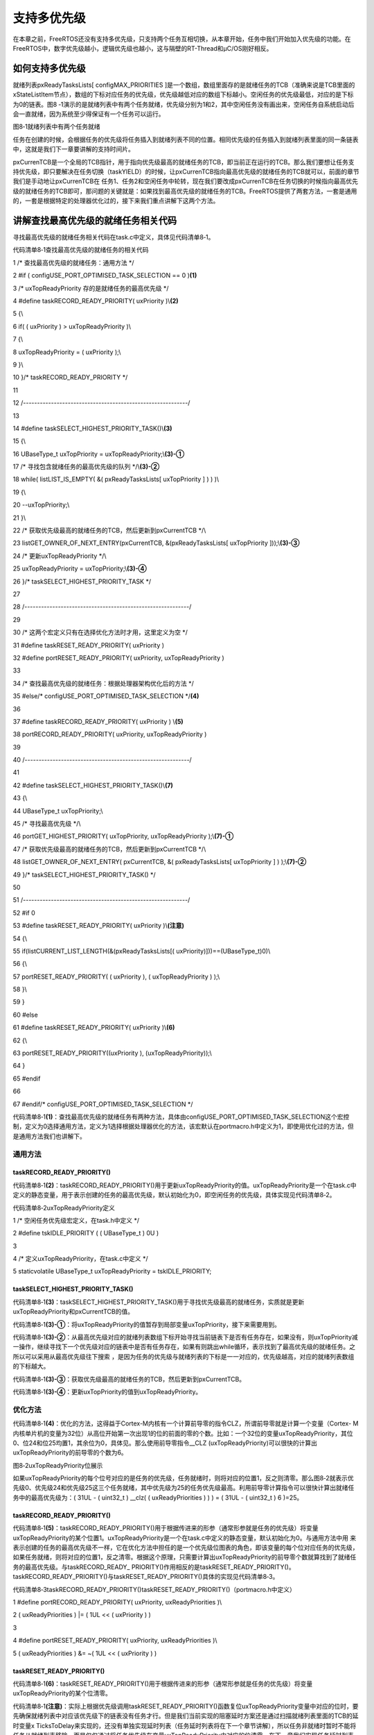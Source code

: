 .. vim: syntax=rst

支持多优先级
------

在本章之前，FreeRTOS还没有支持多优先级，只支持两个任务互相切换，从本章开始，任务中我们开始加入优先级的功能。在FreeRTOS中，数字优先级越小，逻辑优先级也越小，这与隔壁的RT-Thread和μC/OS刚好相反。

如何支持多优先级
~~~~~~~~

就绪列表pxReadyTasksLists[ configMAX_PRIORITIES ]是一个数组，数组里面存的是就绪任务的TCB（准确来说是TCB里面的xStateListItem节点），数组的下标对应任务的优先级，优先级越低对应的数组下标越小。空闲任务的优先级最低，对应的是下标为0的链表。图8
‑1演示的是就绪列表中有两个任务就绪，优先级分别为1和2，其中空闲任务没有画出来，空闲任务自系统启动后会一直就绪，因为系统至少得保证有一个任务可以运行。

|multip002|

图8‑1就绪列表中有两个任务就绪

任务在创建的时候，会根据任务的优先级将任务插入到就绪列表不同的位置。相同优先级的任务插入到就绪列表里面的同一条链表中，这就是我们下一章要讲解的支持时间片。

pxCurrenTCB是一个全局的TCB指针，用于指向优先级最高的就绪任务的TCB，即当前正在运行的TCB。那么我们要想让任务支持优先级，即只要解决在任务切换（taskYIELD）的时候，让pxCurrenTCB指向最高优先级的就绪任务的TCB就可以，前面的章节我们是手动地让pxCurrenTCB在
任务1、任务2和空闲任务中轮转，现在我们要改成pxCurrenTCB在任务切换的时候指向最高优先级的就绪任务的TCB即可，那问题的关键就是：如果找到最高优先级的就绪任务的TCB。FreeRTOS提供了两套方法，一套是通用的，一套是根据特定的处理器优化过的，接下来我们重点讲解下这两个方法。

讲解查找最高优先级的就绪任务相关代码
~~~~~~~~~~~~~~~~~~

寻找最高优先级的就绪任务相关代码在task.c中定义，具体见代码清单8‑1。

代码清单8‑1查找最高优先级的就绪任务的相关代码

1 /\* 查找最高优先级的就绪任务：通用方法 \*/

2 #if ( configUSE_PORT_OPTIMISED_TASK_SELECTION == 0 )\ **(1)**

3 /\* uxTopReadyPriority 存的是就绪任务的最高优先级 \*/

4 #define taskRECORD_READY_PRIORITY( uxPriority )\\\ **(2)**

5 {\\

6 if( ( uxPriority ) > uxTopReadyPriority )\\

7 {\\

8 uxTopReadyPriority = ( uxPriority );\\

9 }\\

10 }/\* taskRECORD_READY_PRIORITY \*/

11

12 /*-----------------------------------------------------------*/

13

14 #define taskSELECT_HIGHEST_PRIORITY_TASK()\\\ **(3)**

15 {\\

16 UBaseType_t uxTopPriority = uxTopReadyPriority;\\\ **(3)-①**

17 /\* 寻找包含就绪任务的最高优先级的队列 \*/\\\ **(3)-②**

18 while( listLIST_IS_EMPTY( &( pxReadyTasksLists[ uxTopPriority ] ) ) )\\

19 {\\

20 --uxTopPriority;\\

21 }\\

22 /\* 获取优先级最高的就绪任务的TCB，然后更新到pxCurrentTCB \*/\\

23 listGET_OWNER_OF_NEXT_ENTRY(pxCurrentTCB, &(pxReadyTasksLists[ uxTopPriority ]));\\\ **(3)-③**

24 /\* 更新uxTopReadyPriority \*/\\

25 uxTopReadyPriority = uxTopPriority;\\\ **(3)-④**

26 }/\* taskSELECT_HIGHEST_PRIORITY_TASK \*/

27

28 /*-----------------------------------------------------------*/

29

30 /\* 这两个宏定义只有在选择优化方法时才用，这里定义为空 \*/

31 #define taskRESET_READY_PRIORITY( uxPriority )

32 #define portRESET_READY_PRIORITY( uxPriority, uxTopReadyPriority )

33

34 /\* 查找最高优先级的就绪任务：根据处理器架构优化后的方法 \*/

35 #else/\* configUSE_PORT_OPTIMISED_TASK_SELECTION \*/**(4)**

36

37 #define taskRECORD_READY_PRIORITY( uxPriority ) \\\ **(5)**

38 portRECORD_READY_PRIORITY( uxPriority, uxTopReadyPriority )

39

40 /*-----------------------------------------------------------*/

41

42 #define taskSELECT_HIGHEST_PRIORITY_TASK()\\\ **(7)**

43 {\\

44 UBaseType_t uxTopPriority;\\

45 /\* 寻找最高优先级 \*/\\

46 portGET_HIGHEST_PRIORITY( uxTopPriority, uxTopReadyPriority );\\\ **(7)-①**

47 /\* 获取优先级最高的就绪任务的TCB，然后更新到pxCurrentTCB \*/\\

48 listGET_OWNER_OF_NEXT_ENTRY( pxCurrentTCB, &( pxReadyTasksLists[ uxTopPriority ] ) );\\\ **(7)-②**

49 }/\* taskSELECT_HIGHEST_PRIORITY_TASK() \*/

50

51 /*-----------------------------------------------------------*/

52 #if 0

53 #define taskRESET_READY_PRIORITY( uxPriority )\\\ **(注意)**

54 {\\

55 if(listCURRENT_LIST_LENGTH(&(pxReadyTasksLists[( uxPriority)]))==(UBaseType_t)0)\\

56 {\\

57 portRESET_READY_PRIORITY( ( uxPriority ), ( uxTopReadyPriority ) );\\

58 }\\

59 }

60 #else

61 #define taskRESET_READY_PRIORITY( uxPriority )\\\ **(6)**

62 {\\

63 portRESET_READY_PRIORITY((uxPriority ), (uxTopReadyPriority));\\

64 }

65 #endif

66

67 #endif/\* configUSE_PORT_OPTIMISED_TASK_SELECTION \*/

代码清单8‑1\ **(1)**\
：查找最高优先级的就绪任务有两种方法，具体由configUSE_PORT_OPTIMISED_TASK_SELECTION这个宏控制，定义为0选择通用方法，定义为1选择根据处理器优化的方法，该宏默认在portmacro.h中定义为1，即使用优化过的方法，但是通用方法我们也讲解下。

通用方法
^^^^

taskRECORD_READY_PRIORITY()
'''''''''''''''''''''''''''

代码清单8‑1\ **(2)**\
：taskRECORD_READY_PRIORITY()用于更新uxTopReadyPriority的值。uxTopReadyPriority是一个在task.c中定义的静态变量，用于表示创建的任务的最高优先级，默认初始化为0，即空闲任务的优先级，具体实现见代码清单8‑2。

代码清单8‑2uxTopReadyPriority定义

1 /\* 空闲任务优先级宏定义，在task.h中定义 \*/

2 #define tskIDLE_PRIORITY ( ( UBaseType_t ) 0U )

3

4 /\* 定义uxTopReadyPriority，在task.c中定义 \*/

5 staticvolatile UBaseType_t uxTopReadyPriority = tskIDLE_PRIORITY;

taskSELECT_HIGHEST_PRIORITY_TASK()
''''''''''''''''''''''''''''''''''

代码清单8‑1\ **(3)**\ ：taskSELECT_HIGHEST_PRIORITY_TASK()用于寻找优先级最高的就绪任务，实质就是更新uxTopReadyPriority和pxCurrentTCB的值。

代码清单8‑1\ **(3)-①**\ ：将uxTopReadyPriority的值暂存到局部变量uxTopPriority，接下来需要用到。

代码清单8‑1\ **(3)-②**\ ：从最高优先级对应的就绪列表数组下标开始寻找当前链表下是否有任务存在，如果没有，则uxTopPriority减一操作，继续寻找下一个优先级对应的链表中是否有任务存在，如果有则跳出while循环，表示找到了最高优先级的就绪任务。之所以可以采用从最高优先级往下搜索
，是因为任务的优先级与就绪列表的下标是一一对应的，优先级越高，对应的就绪列表数组的下标越大。

代码清单8‑1\ **(3)-③**\ ：获取优先级最高的就绪任务的TCB，然后更新到pxCurrentTCB。

代码清单8‑1\ **(3)-④**\ ：更新uxTopPriority的值到uxTopReadyPriority。

优化方法
^^^^

代码清单8‑1\ **(4)**\ ：优化的方法，这得益于Cortex-M内核有一个计算前导零的指令CLZ，所谓前导零就是计算一个变量（Cortex-
M内核单片机的变量为32位）从高位开始第一次出现1的位的前面的零的个数。比如：一个32位的变量uxTopReadyPriority，其位0、位24和位25均置1，其余位为0，具体见。那么使用前导零指令__CLZ
(uxTopReadyPriority)可以很快的计算出uxTopReadyPriority的前导零的个数为6。

|multip003|

图8‑2uxTopReadyPriority位展示

如果uxTopReadyPriority的每个位号对应的是任务的优先级，任务就绪时，则将对应的位置1，反之则清零。那么图8‑2就表示优先级0、优先级24和优先级25这三个任务就绪，其中优先级为25的任务优先级最高。利用前导零计算指令可以很快计算出就绪任务中的最高优先级为：( 31UL - (
uint32_t ) \__clz( ( uxReadyPriorities ) ) ) = ( 31UL - ( uint32_t ) 6 )=25。

.. _taskrecord_ready_priority-1:

taskRECORD_READY_PRIORITY()
'''''''''''''''''''''''''''

代码清单8‑1\ **(5)**\ ：taskRECORD_READY_PRIORITY()用于根据传进来的形参（通常形参就是任务的优先级）将变量uxTopReadyPriority的某个位置1。uxTopReadyPriority是一个在task.c中定义的静态变量，默认初始化为0。与通用方法中用
来表示创建的任务的最高优先级不一样，它在优化方法中担任的是一个优先级位图表的角色，即该变量的每个位对应任务的优先级，如果任务就绪，则将对应的位置1，反之清零。根据这个原理，只需要计算出uxTopReadyPriority的前导零个数就算找到了就绪任务的最高优先级。与taskRECORD_READY_
PRIORITY()作用相反的是taskRESET_READY_PRIORITY()。taskRECORD_READY_PRIORITY()与taskRESET_READY_PRIORITY()具体的实现见代码清单8‑3。

代码清单8‑3taskRECORD_READY_PRIORITY()taskRESET_READY_PRIORITY()（portmacro.h中定义）

1 #define portRECORD_READY_PRIORITY( uxPriority, uxReadyPriorities )\\

2 ( uxReadyPriorities ) \|= ( 1UL << ( uxPriority ) )

3

4 #define portRESET_READY_PRIORITY( uxPriority, uxReadyPriorities )\\

5 ( uxReadyPriorities ) &= ~( 1UL << ( uxPriority ) )

taskRESET_READY_PRIORITY()
''''''''''''''''''''''''''

代码清单8‑1\ **(6)**\ ：taskRESET_READY_PRIORITY()用于根据传进来的形参（通常形参就是任务的优先级）将变量uxTopReadyPriority的某个位清零。

代码清单8‑1\ **(注意)**\ ：实际上根据优先级调用taskRESET_READY_PRIORITY()函数复位uxTopReadyPriority变量中对应的位时，要先确保就绪列表中对应该优先级下的链表没有任务才行。但是我们当前实现的阻塞延时方案还是通过扫描就绪列表里面的TCB的延时变量x
TicksToDelay来实现的，还没有单独实现延时列表（任务延时列表将在下一个章节讲解），所以任务非就绪时暂时不能将任务从就绪列表移除，而是仅仅通过将任务优先级在变量uxTopReadyPriority中对应的位清零。在下一章我们实现任务延时列表之后，任务非就绪时，不仅会将任务优先级在变量uxTo
pReadyPriority中对应的位清零，还会降任务从就绪列表删除。

.. _taskselect_highest_priority_task-1:

taskSELECT_HIGHEST_PRIORITY_TASK()
''''''''''''''''''''''''''''''''''

代码清单8‑1\ **(7)**\ ：taskSELECT_HIGHEST_PRIORITY_TASK()用于寻找优先级最高的就绪任务，实质就是更新uxTopReadyPriority和pxCurrentTCB的值。

代码清单8‑1\ **(7)-①**\ ：根据uxTopReadyPriority的值，找到最高优先级，然后更新到uxTopPriority这个局部变量中。portGET_HIGHEST_PRIORITY()具体的宏实现见代码清单8‑4，在portmacro.h中定义。

代码清单8‑4portGET_HIGHEST_PRIORITY()宏定义

1 #define portGET_HIGHEST_PRIORITY( uxTopPriority, uxReadyPriorities )\\

2 uxTopPriority = ( 31UL - ( uint32_t ) \__clz( ( uxReadyPriorities ) ) )

代码清单8‑1\ **(7)-②**\ ：根据uxTopPriority的值，从就绪列表中找到就绪的最高优先级的任务的TCB，然后将TCB更新到pxCurrentTCB。

修改代码，支持多优先级
~~~~~~~~~~~

接下来我们在上一章的代码上，继续迭代修改，从而实现多优先级。

修改任务控制块
^^^^^^^

在任务控制块中增加与优先级相关的成员，具体见代码清单8‑5加粗部分。

代码清单8‑5修改任务控制块代码，增加优先级相关成员

1 typedefstruct tskTaskControlBlock

2 {

3 volatile StackType_t \*pxTopOfStack; /\* 栈顶 \*/

4

5 ListItem_t xStateListItem; /\* 任务节点 \*/

6

7 StackType_t \*pxStack; /\* 任务栈起始地址 \*/

8 /\* 任务名称，字符串形式 \*/

9 char pcTaskName[ configMAX_TASK_NAME_LEN ];

10

11 TickType_t xTicksToDelay;

**12 UBaseType_t uxPriority;**

13 } tskTCB;

修改xTaskCreateStatic()函数
^^^^^^^^^^^^^^^^^^^^^^^

修改任务创建xTaskCreateStatic()函数，具体见代码清单8‑6的加粗部分。

代码清单8‑6xTaskCreateStatic()函数

1 TaskHandle_t

2 xTaskCreateStatic(TaskFunction_t pxTaskCode,

3 const char \* const pcName,

4 const uint32_t ulStackDepth,

5 void \* const pvParameters,

**6 /\* 任务优先级，数值越大，优先级越高 \*/**

**7 UBaseType_t uxPriority,(1)**

8 StackType_t \* const puxStackBuffer,

9 TCB_t \* const pxTaskBuffer )

10 {

11 TCB_t \*pxNewTCB;

12 TaskHandle_t xReturn;

13

14 if ( ( pxTaskBuffer != NULL ) && ( puxStackBuffer != NULL ) )

15 {

16 pxNewTCB = ( TCB_t \* ) pxTaskBuffer;

17 pxNewTCB->pxStack = ( StackType_t \* ) puxStackBuffer;

18

19 /\* 创建新的任务 \*/**(2)**

**20 prvInitialiseNewTask( pxTaskCode,**

**21 pcName,**

**22 ulStackDepth,**

**23 pvParameters,**

**24 uxPriority,**

**25 &xReturn,**

**26 pxNewTCB);**

27

28 /\* 将任务添加到就绪列表 \*/**(3)**

**29 prvAddNewTaskToReadyList( pxNewTCB );**

30

31 }

32 else

33 {

34 xReturn = NULL;

35 }

36

37 return xReturn;

38 }

代码清单8‑6\ **(1)**\ ：增加优先级形参，数值越大，优先级越高。

prvInitialiseNewTask()函数
''''''''''''''''''''''''

代码清单8‑6\ **(2)**\ ：修改prvInitialiseNewTask()函数，增加优先级形参和优先级初始化相关代码，具体修改见代码清单8‑7的加粗部分。

代码清单8‑7prvInitialiseNewTask()函数

1 static void prvInitialiseNewTask(TaskFunction_t pxTaskCode,

2 const char \* const pcName,

3 const uint32_t ulStackDepth,

4 void \* const pvParameters,

**5 /\* 任务优先级，数值越大，优先级越高 \*/**

**6 UBaseType_t uxPriority,**

7 TaskHandle_t \* const pxCreatedTask,

8 TCB_t \*pxNewTCB )

9

10 {

11 StackType_t \*pxTopOfStack;

12 UBaseType_t x;

13

14 /\* 获取栈顶地址 \*/

15 pxTopOfStack = pxNewTCB->pxStack + ( ulStackDepth - ( uint32_t ) 1 );

16 /\* 向下做8字节对齐 \*/

17 pxTopOfStack = ( StackType_t \* ) ( ( ( uint32_t ) pxTopOfStack ) & ( ~( ( uint32_t ) 0x0007 ) ) );

18

19 /\* 将任务的名字存储在TCB中 \*/

20 for ( x = ( UBaseType_t ) 0; x < ( UBaseType_t ) configMAX_TASK_NAME_LEN; x++ )

21 {

22 pxNewTCB->pcTaskName[ x ] = pcName[ x ];

23

24 if ( pcName[ x ] == 0x00 )

25 {

26 break;

27 }

28 }

29 /\* 任务名字的长度不能超过configMAX_TASK_NAME_LEN \*/

30 pxNewTCB->pcTaskName[ configMAX_TASK_NAME_LEN - 1 ] = '\0';

31

32 /\* 初始化TCB中的xStateListItem节点 \*/

33 vListInitialiseItem( &( pxNewTCB->xStateListItem ) );

34 /\* 设置xStateListItem节点的拥有者 \*/

35 listSET_LIST_ITEM_OWNER( &( pxNewTCB->xStateListItem ), pxNewTCB );

36

**37 /\* 初始化优先级 \*/**

**38 if ( uxPriority >= ( UBaseType_t ) configMAX_PRIORITIES )**

**39 {**

**40 uxPriority = ( UBaseType_t ) configMAX_PRIORITIES - ( UBaseType_t ) 1U;**

**41 }**

**42 pxNewTCB->uxPriority = uxPriority;**

43

44 /\* 初始化任务栈 \*/

45 pxNewTCB->pxTopOfStack = pxPortInitialiseStack( pxTopOfStack, pxTaskCode, pvParameters );

46

47 /\* 让任务句柄指向任务控制块 \*/

48 if ( ( void \* ) pxCreatedTask != NULL )

49 {

50 \*pxCreatedTask = ( TaskHandle_t ) pxNewTCB;

51 }

52 }

prvAddNewTaskToReadyList()函数
''''''''''''''''''''''''''''

代码清单8‑6\ **(3)**\ ：新增将任务添加到就绪列表的函数prvAddNewTaskToReadyList()，该函数在task.c中实现，具体见代码清单8‑8。

代码清单8‑8prvAddNewTaskToReadyList()函数

1 static void prvAddNewTaskToReadyList( TCB_t \*pxNewTCB )

2 {

3 /\* 进入临界段 \*/

4 taskENTER_CRITICAL();

5 {

6 /\* 全局任务计时器加一操作 \*/

7 uxCurrentNumberOfTasks++;\ **(1)**

8

9 /\* 如果pxCurrentTCB为空，则将pxCurrentTCB指向新创建的任务 \*/

10 if ( pxCurrentTCB == NULL )\ **(2)**

11 {

12 pxCurrentTCB = pxNewTCB;

13

14 /\* 如果是第一次创建任务，则需要初始化任务相关的列表 \*/

15 if ( uxCurrentNumberOfTasks == ( UBaseType_t ) 1 )\ **(3)**

16 {

17 /\* 初始化任务相关的列表 \*/

18 prvInitialiseTaskLists();

19 }

20 }

21 else/\* 如果pxCurrentTCB不为空，\ **(4)**

22 则根据任务的优先级将pxCurrentTCB指向最高优先级任务的TCB \*/

23 {

24 if ( pxCurrentTCB->uxPriority <= pxNewTCB->uxPriority )

25 {

26 pxCurrentTCB = pxNewTCB;

27 }

28 }

29

30 /\* 将任务添加到就绪列表 \*/

31 prvAddTaskToReadyList( pxNewTCB );\ **(5)**

32

33 }

34 /\* 退出临界段 \*/

35 taskEXIT_CRITICAL();

36 }

代码清单8‑8\ **(1)**\ ：全局任务计时器uxCurrentNumberOfTasks加一操作。uxCurrentNumberOfTasks是一个在task.c中定义的静态变量，默认初始化为0

代码清单8‑8\ **(2)**\ ：如果pxCurrentTCB为空，则将pxCurrentTCB指向新创建的任务。pxCurrentTCB是一个在task.c定义的全局指针，用于指向当前正在运行或者即将要运行的任务的任务控制块，默认初始化为NULL。

代码清单8‑8\ **(3)**\ ：如果是第一次创建任务，则需要调用函数prvInitialiseTaskLists()初始化任务相关的列表，目前只有就绪列表需要初始化，该函数在task.c中定义，具体实现见代码清单8‑9。

prvInitialiseTaskLists()函数


代码清单8‑9prvInitialiseTaskLists()函数

1 /\* 初始化任务相关的列表 \*/

2 void prvInitialiseTaskLists( void )

3 {

4 UBaseType_t uxPriority;

5

6 for ( uxPriority = ( UBaseType_t ) 0U; uxPriority < ( UBaseType_t ) configMAX_PRIORITIES; uxPriority++ )

7 {

8 vListInitialise( &( pxReadyTasksLists[ uxPriority ] ) );

9 }

10 }

代码清单8‑8\ **(4)**\ ：如果pxCurrentTCB不为空，表示当前已经有任务存在，则根据任务的优先级将pxCurrentTCB指向最高优先级任务的TCB。在创建任务时，始终让pxCurrentTCB指向最高优先级任务的TCB。

代码清单8‑8\ **(5)**\ ：将任务添加到就绪列表。prvAddTaskToReadyList()是一个带参宏，在task.c中定义，具体实现见代码清单8‑10。

prvAddTaskToReadyList()函数


代码清单8‑10prvAddTaskToReadyList()函数

1 /\* 将任务添加到就绪列表 \*/

2 #define prvAddTaskToReadyList( pxTCB )\\

3 taskRECORD_READY_PRIORITY( ( pxTCB )->uxPriority );\\\ **(1)**

4 vListInsertEnd( &( pxReadyTasksLists[ ( pxTCB )->uxPriority ] ),\\\ **(2)**

5 &( ( pxTCB )->xStateListItem ) );

代码清单8‑10\ **(1)**\ ：根据优先级将优先级位图表uxTopReadyPriority中对应的位置位。

代码清单8‑10\ **(2)**\ ：根据优先级将任务插入到就绪列表pxReadyTasksLists[]。

修改vTaskStartScheduler()函数
^^^^^^^^^^^^^^^^^^^^^^^^^

修改开启任务调度函数vTaskStartScheduler()，具体见代码清单8‑11的加粗部分。

代码清单8‑11vTaskStartScheduler()函数

1 void vTaskStartScheduler( void )

2 {

3 /*======================创建空闲任务start==========================*/

4 TCB_t \*pxIdleTaskTCBBuffer = NULL;

5 StackType_t \*pxIdleTaskStackBuffer = NULL;

6 uint32_t ulIdleTaskStackSize;

7

8 /\* 获取空闲任务的内存：任务栈和任务TCB \*/

9 vApplicationGetIdleTaskMemory( &pxIdleTaskTCBBuffer,

10 &pxIdleTaskStackBuffer,

11 &ulIdleTaskStackSize );

12

13 xIdleTaskHandle =

14 xTaskCreateStatic( (TaskFunction_t)prvIdleTask,

15 (char \*)"IDLE",

16 (uint32_t)ulIdleTaskStackSize ,

17 (void \*) NULL,

**18 /\* 任务优先级，数值越大，优先级越高 \*/**

**19 (UBaseType_t) tskIDLE_PRIORITY,(1)**

20 (StackType_t \*)pxIdleTaskStackBuffer,

21 (TCB_t \*)pxIdleTaskTCBBuffer );

22 /\* 将任务添加到就绪列表 \*/**(2)**

23 /\* vListInsertEnd( &( pxReadyTasksLists[0] ),

24 &( ((TCB_t \*)pxIdleTaskTCBBuffer)->xStateListItem ) ); \*/

25 /*===================创建空闲任务end=========================*/

26

27 /\* 手动指定第一个运行的任务 \*/**(3)**

28 //pxCurrentTCB = &Task1TCB;

29

30 /\* 启动调度器 \*/

31 if ( xPortStartScheduler() != pdFALSE )

32 {

33 /\* 调度器启动成功，则不会返回，即不会来到这里 \*/

34 }

35 }

代码清单8‑11\ **(1)**\ ：创建空闲任务时，优先级配置为tskIDLE_PRIORITY，该宏在task.h中定义，默认为0，表示空闲任务的优先级为最低。

代码清单8‑11\ **(2)**\ ：刚刚我们已经修改了创建任务函数xTaskCreateStatic()，在创建任务时，就已经将任务添加到了就绪列表，这里将注释掉。

代码清单8‑11\ **(3)**\ ：在刚刚修改的创建任务函数xTaskCreateStatic()中，增加了将任务添加到就绪列表的函数prvAddNewTaskToReadyList()，这里将注释掉。

修改vTaskDelay()函数
^^^^^^^^^^^^^^^^

vTaskDelay()函数修改内容是添加了将任务从就绪列表移除的操作，具体实现见代码清单8‑12加粗部分。

代码清单8‑12vTaskDelay()函数

1 void vTaskDelay( const TickType_t xTicksToDelay )

2 {

3 TCB_t \*pxTCB = NULL;

4

5 /\* 获取当前任务的TCB \*/

6 pxTCB = pxCurrentTCB;

7

8 /\* 设置延时时间 \*/

9 pxTCB->xTicksToDelay = xTicksToDelay;

10

**11 /\* 将任务从就绪列表移除 \*/**

**12 //uxListRemove( &( pxTCB->xStateListItem ) );(注意)**

**13 taskRESET_READY_PRIORITY( pxTCB->uxPriority );**

14

15 /\* 任务切换 \*/

16 taskYIELD();

17 }

代码清单8‑12\ **(注意)**\ ：将任务从就绪列表移除本应该完成两个操作：1个是将任务从就绪列表移除，由函数uxListRemove()来实现；另一个是根据优先级将优先级位图表uxTopReadyPriority中对应的位清零，由函数taskRESET_READY_PRIORITY()来实现
。但是鉴于我们目前的时基更新函数xTaskIncrementTick还是需要通过扫描就绪列表的任务来判断任务的延时时间是否到期，所以不能将任务从就绪列表移除。当我们在接下来的“任务延时列表的实现”章节中，会专门添加一个延时列表，到时延时的时候除了根据优先级将优先级位图表uxTopReadyPrior
ity中对应的位清零外，还需要将任务从就绪列表移除。

修改vTaskSwitchContext()函数
^^^^^^^^^^^^^^^^^^^^^^^^

在新的任务切换函数vTaskSwitchContext()中，不再是手动的让pxCurrentTCB指针在任务1、任务2和空闲任务中切换，而是直接调用函数taskSELECT_HIGHEST_PRIORITY_TASK()寻找到优先级最高的就绪任务的TCB，然后更新到pxCurrentTCB，具体实
现见代码清单8‑13的加粗部分。

代码清单8‑13vTaskSwitchContext()函数

1 #if 1

2 /\* 任务切换，即寻找优先级最高的就绪任务 \*/

**3 void vTaskSwitchContext( void )**

**4 {**

**5 /\* 获取优先级最高的就绪任务的TCB，然后更新到pxCurrentTCB \*/**

**6 taskSELECT_HIGHEST_PRIORITY_TASK();**

**7 }**

8 #else

9 void vTaskSwitchContext( void )

10 {

11 /\* 如果当前任务是空闲任务，那么就去尝试执行任务1或者任务2，

12 看看他们的延时时间是否结束，如果任务的延时时间均没有到期，

13 那就返回继续执行空闲任务 \*/

14 if ( pxCurrentTCB == &IdleTaskTCB )

15 {

16 if (Task1TCB.xTicksToDelay == 0)

17 {

18 pxCurrentTCB =&Task1TCB;

19 }

20 else if (Task2TCB.xTicksToDelay == 0)

21 {

22 pxCurrentTCB =&Task2TCB;

23 }

24 else

25 {

26 return; /\* 任务延时均没有到期则返回，继续执行空闲任务 \*/

27 }

28 }

29 else

30 {

31 /*如果当前任务是任务1或者任务2的话，

32 检查下另外一个任务,如果另外的任务不在延时中，

33 就切换到该任务。否则，判断下当前任务是否应该进入延时状态，

34 如果是的话，就切换到空闲任务。否则就不进行任何切换 \*/

35 if (pxCurrentTCB == &Task1TCB)

36 {

37 if (Task2TCB.xTicksToDelay == 0)

38 {

39 pxCurrentTCB =&Task2TCB;

40 }

41 else if (pxCurrentTCB->xTicksToDelay != 0)

42 {

43 pxCurrentTCB = &IdleTaskTCB;

44 }

45 else

46 {

47 return; /\* 返回，不进行切换，因为两个任务都处于延时中 \*/

48 }

49 }

50 else if (pxCurrentTCB == &Task2TCB)

51 {

52 if (Task1TCB.xTicksToDelay == 0)

53 {

54 pxCurrentTCB =&Task1TCB;

55 }

56 else if (pxCurrentTCB->xTicksToDelay != 0)

57 {

58 pxCurrentTCB = &IdleTaskTCB;

59 }

60 else

61 {

62 return; /\* 返回，不进行切换，因为两个任务都处于延时中 \*/

63 }

64 }

65 }

66 }

67

68 #endif

修改xTaskIncrementTick()函数
^^^^^^^^^^^^^^^^^^^^^^^^

修改xTaskIncrementTick()函数，即在原来的基础上增加：当任务延时时间到，将任务就绪的代码，具体见代码清单8‑14的加粗部分。

代码清单8‑14xTaskIncrementTick()函数

1 void xTaskIncrementTick( void )

2 {

3 TCB_t \*pxTCB = NULL;

4 BaseType_t i = 0;

5

6 const TickType_t xConstTickCount = xTickCount + 1;

7 xTickCount = xConstTickCount;

8

9

10 /\* 扫描就绪列表中所有任务的remaining_tick，如果不为0，则减1 \*/

11 for (i=0; i<configMAX_PRIORITIES; i++)

12 {

13 pxTCB = ( TCB_t \* ) listGET_OWNER_OF_HEAD_ENTRY( ( &pxReadyTasksLists[i] ) );

14 if (pxTCB->xTicksToDelay > 0)

15 {

16 pxTCB->xTicksToDelay --;

17

**18 /\* 延时时间到，将任务就绪 \*/(增加)**

**19 if ( pxTCB->xTicksToDelay ==0 )**

**20 {**

**21 taskRECORD_READY_PRIORITY( pxTCB->uxPriority );**

**22 }**

23 }

24 }

25

26 /\* 任务切换 \*/

27 portYIELD();

28 }

代码清单8‑14\ **(增加)**\ ：延时时间到，将任务就绪。即根据优先级将优先级位图表uxTopReadyPriority中对应的位置位。在刚刚修改的上下文切换函数vTaskSwitchContext()中，就是通过优先级位图表uxTopReadyPriority来寻找就绪任务的最高优先级的。

main函数
~~~~~~

本章main函数与上一章基本一致，修改不大，具体修改见代码清单8‑15的加粗部分。

代码清单8‑15main函数

1 /\*

2 \\*

3 \* 包含的头文件

4 \\*

5 \*/

6 #include"FreeRTOS.h"

7 #include"task.h"

8

9 /\*

10 \\*

11 \* 全局变量

12 \\*

13 \*/

14 portCHAR flag1;

15 portCHAR flag2;

16

17

18 extern List_t pxReadyTasksLists[ configMAX_PRIORITIES ];

19

20

21 /\*

22 \\*

23 \* 任务控制块& STACK

24 \\*

25 \*/

26 TaskHandle_t Task1_Handle;

27 #define TASK1_STACK_SIZE 128

28 StackType_t Task1Stack[TASK1_STACK_SIZE];

29 TCB_t Task1TCB;

30

31 TaskHandle_t Task2_Handle;

32 #define TASK2_STACK_SIZE 128

33 StackType_t Task2Stack[TASK2_STACK_SIZE];

34 TCB_t Task2TCB;

35

36

37 /\*

38 \\*

39 \* 函数声明

40 \\*

41 \*/

42 void delay (uint32_t count);

43 void Task1_Entry( void \*p_arg );

44 void Task2_Entry( void \*p_arg );

45

46

47 /\*

48 \\*

49 \* main函数

50 \\*

51 \*/

52 int main(void)

53 {

54 /\* 硬件初始化 \*/

55 /\* 将硬件相关的初始化放在这里，如果是软件仿真则没有相关初始化代码 \*/

56

57

58 /\* 创建任务 \*/

59 Task1_Handle =

60 xTaskCreateStatic( (TaskFunction_t)Task1_Entry,

61 (char \*)"Task1",

62 (uint32_t)TASK1_STACK_SIZE ,

63 (void \*) NULL,

**64 /\* 任务优先级，数值越大，优先级越高 \*/(1)**

**65 (UBaseType_t) 1,**

66 (StackType_t \*)Task1Stack,

67 (TCB_t \*)&Task1TCB );

**68 /\* 将任务添加到就绪列表 \*/(2)**

**69 /\* vListInsertEnd( &( pxReadyTasksLists[1] ),**

**70 &( ((TCB_t \*)(&Task1TCB))->xStateListItem ) ); \*/**

71

72 Task2_Handle =

73 xTaskCreateStatic( (TaskFunction_t)Task2_Entry,

74 (char \*)"Task2",

75 (uint32_t)TASK2_STACK_SIZE ,

76 (void \*) NULL,

**77 /\* 任务优先级，数值越大，优先级越高 \*/(3)**

**78 (UBaseType_t) 2,**

79 (StackType_t \*)Task2Stack,

80 (TCB_t \*)&Task2TCB );

**81 /\* 将任务添加到就绪列表 \*/(4)**

**82 /\* vListInsertEnd( &( pxReadyTasksLists[2] ),**

**83 &( ((TCB_t \*)(&Task2TCB))->xStateListItem ) ); \*/**

84

85 /\* 启动调度器，开始多任务调度，启动成功则不返回 \*/

86 vTaskStartScheduler();

87

88 for (;;)

89 {

90 /\* 系统启动成功不会到达这里 \*/

91 }

92 }

93

94 /\*

95 \\*

96 \* 函数实现

97 \\*

98 \*/

99 /\* 软件延时 \*/

100 void delay (uint32_t count)

101 {

102 for (; count!=0; count--);

103 }

104 /\* 任务1 \*/

105 void Task1_Entry( void \*p_arg )

106 {

107 for ( ;; )

108 {

109 flag1 = 1;

110 vTaskDelay( 2 );

111 flag1 = 0;

112 vTaskDelay( 2 );

113 }

114 }

115

116 /\* 任务2 \*/

117 void Task2_Entry( void \*p_arg )

118 {

119 for ( ;; )

120 {

121 flag2 = 1;

122 vTaskDelay( 2 );

123 flag2 = 0;

124 vTaskDelay( 2 );

125 }

126 }

127

128

129 /\* 获取空闲任务的内存 \*/

130 StackType_t IdleTaskStack[configMINIMAL_STACK_SIZE];

131 TCB_t IdleTaskTCB;

132 void vApplicationGetIdleTaskMemory( TCB_t \**ppxIdleTaskTCBBuffer,

133 StackType_t \**ppxIdleTaskStackBuffer,

134 uint32_t \*pulIdleTaskStackSize )

135 {

136 \*ppxIdleTaskTCBBuffer=&IdleTaskTCB;

137 \*ppxIdleTaskStackBuffer=IdleTaskStack;

138 \*pulIdleTaskStackSize=configMINIMAL_STACK_SIZE;

139 }

代码清单8‑15\ **(1)和(3)**\ ：设置任务的优先级，数字优先级越高，逻辑优先级越高。

代码清单8‑15\ **(2)和(4)**\ ：这部分代码删除，因为在任务创建函数xTaskCreateStatic()中，已经调用函数prvAddNewTaskToReadyList()将任务插入到了就绪列表。。

实验现象
~~~~

进入软件调试，全速运行程序，从逻辑分析仪中可以看到两个任务的波形是完全同步，就好像CPU在同时干两件事情，具体仿真的波形图见图8‑3和图8‑4。

|multip004|

图8‑3实验现象1

|multip005|

图8‑4实验现象2

从图7‑1和图7‑2可以看出，flag1和flag2的高电平的时间为(0.1802-0.1602)s，刚好等于阻塞延时的20ms，所以实验现象跟代码要实现的功能是一致的。。

.. |multip002| image:: media\multip002.png
   :width: 4.33117in
   :height: 3.66696in
.. |multip003| image:: media\multip003.png
   :width: 5.76806in
   :height: 0.54409in
.. |multip004| image:: media\multip004.png
   :width: 4.53472in
   :height: 2.02441in
.. |multip005| image:: media\multip005.png
   :width: 4.48611in
   :height: 2.32731in
